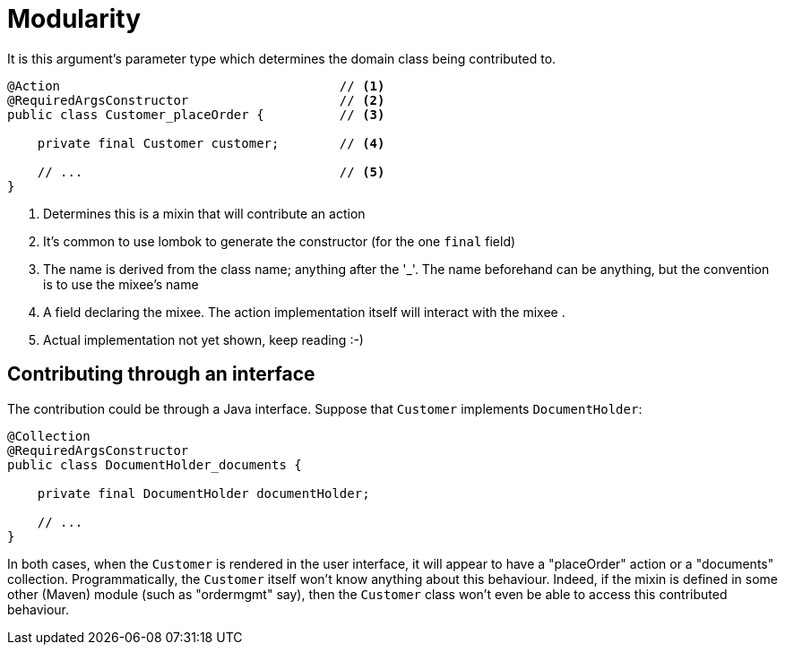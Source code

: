 = Modularity

:Notice: Licensed to the Apache Software Foundation (ASF) under one or more contributor license agreements. See the NOTICE file distributed with this work for additional information regarding copyright ownership. The ASF licenses this file to you under the Apache License, Version 2.0 (the "License"); you may not use this file except in compliance with the License. You may obtain a copy of the License at. http://www.apache.org/licenses/LICENSE-2.0 . Unless required by applicable law or agreed to in writing, software distributed under the License is distributed on an "AS IS" BASIS, WITHOUT WARRANTIES OR  CONDITIONS OF ANY KIND, either express or implied. See the License for the specific language governing permissions and limitations under the License.
:page-partial:


// TODO: clean up

It is this argument's parameter type which determines the domain class being contributed to.

[source,java]
----
@Action                                     // <.>
@RequiredArgsConstructor                    // <.>
public class Customer_placeOrder {          // <.>

    private final Customer customer;        // <.>

    // ...                                  // <.>
}
----
<.> Determines this is a mixin that will contribute an action
<.> It's common to use lombok to generate the constructor (for the one `final` field)
<.> The name is derived from the class name; anything after the '_'.
The name beforehand can be anything, but the convention is to use the mixee's name
<.> A field declaring the mixee.
The action implementation itself will interact with the mixee .
<.> Actual implementation not yet shown, keep reading :-)

== Contributing through an interface

The contribution could be through a Java interface.
Suppose that `Customer` implements `DocumentHolder`:

[source,java]
----
@Collection
@RequiredArgsConstructor
public class DocumentHolder_documents {

    private final DocumentHolder documentHolder;

    // ...
}
----

In both cases, when the `Customer` is rendered in the user interface, it will appear to have a "placeOrder" action or a "documents" collection.
Programmatically, the `Customer` itself won't know anything about this behaviour.
Indeed, if the mixin is defined in some other (Maven) module (such as "ordermgmt" say), then the `Customer` class won't even be able to access this contributed behaviour.

